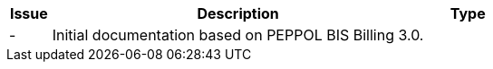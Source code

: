 

[cols="1,9,2", options="header"]
|===
| Issue | Description | Type

| -
| Initial documentation based on PEPPOL BIS Billing 3.0.
|

|===
